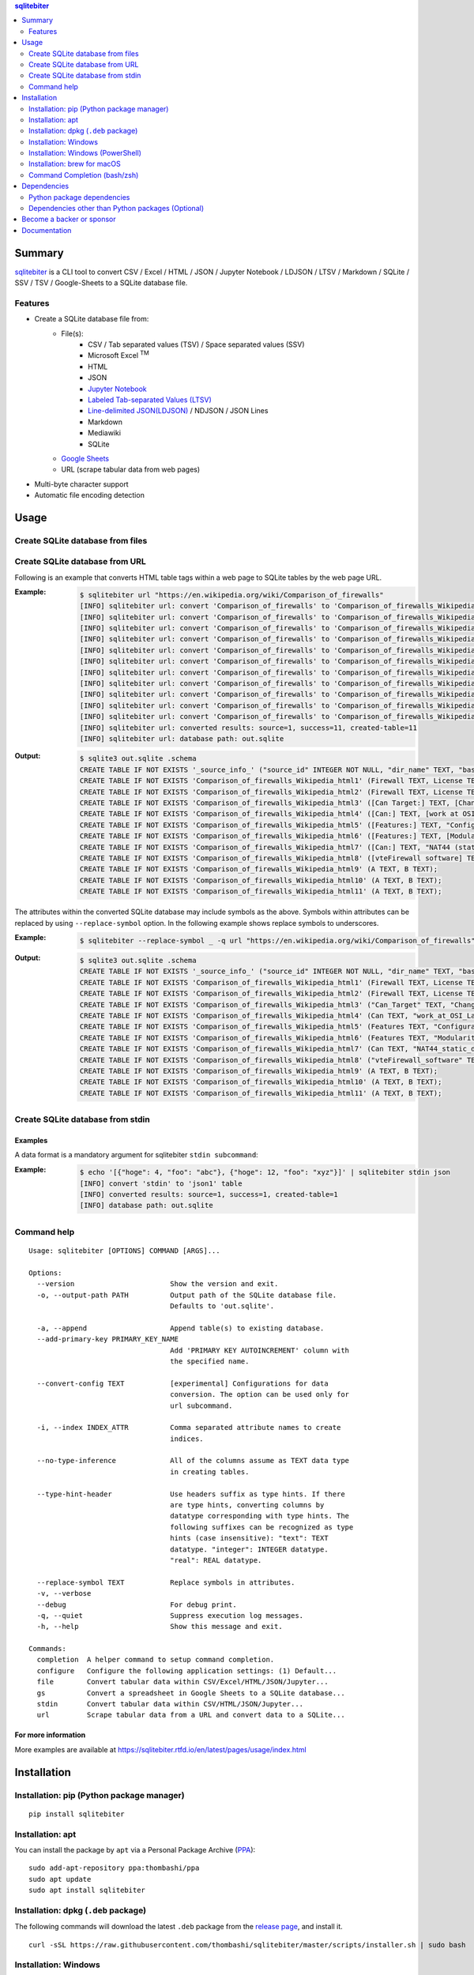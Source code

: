 .. contents:: **sqlitebiter**
   :backlinks: top
   :depth: 2

Summary
=========
`sqlitebiter <https://github.com/thombashi/sqlitebiter>`__ is a CLI tool to convert CSV / Excel / HTML / JSON / Jupyter Notebook / LDJSON / LTSV / Markdown / SQLite / SSV / TSV / Google-Sheets to a SQLite database file.

.. image:: https://badge.fury.io/py/sqlitebiter.svg
    :target: https://badge.fury.io/py/sqlitebiter
    :alt: PyPI package version

.. image:: https://img.shields.io/pypi/pyversions/sqlitebiter.svg
    :target: https://pypi.org/project/sqlitebiter
    :alt: Supported Python versions

.. image:: https://img.shields.io/travis/thombashi/sqlitebiter/master.svg?label=Linux/macOS%20CI
   :target: https://travis-ci.org/thombashi/sqlitebiter
   :alt: Linux/macOS CI status

.. image:: https://img.shields.io/appveyor/ci/thombashi/sqlitebiter/master.svg?label=Windows%20CI
   :target: https://ci.appveyor.com/project/thombashi/sqlitebiter
   :alt: Windows CI status

.. image:: https://img.shields.io/github/stars/thombashi/sqlitebiter.svg?style=social&label=Star
    :target: https://github.com/thombashi/sqlitebiter
    :alt: GitHub stars

Features
--------
- Create a SQLite database file from:
    - File(s):
        - CSV / Tab separated values (TSV) / Space separated values (SSV)
        - Microsoft Excel :superscript:`TM`
        - HTML
        - JSON
        - `Jupyter Notebook <https://jupyter.org/>`__
        - `Labeled Tab-separated Values (LTSV) <http://ltsv.org/>`__
        - `Line-delimited JSON(LDJSON) <https://en.wikipedia.org/wiki/JSON_streaming#Line-delimited_JSON>`__ / NDJSON / JSON Lines
        - Markdown
        - Mediawiki
        - SQLite
    - `Google Sheets <https://www.google.com/intl/en_us/sheets/about/>`_
    - URL (scrape tabular data from web pages)
- Multi-byte character support
- Automatic file encoding detection

Usage
=======
Create SQLite database from files
-----------------------------------
.. image:: https://cdn.jsdelivr.net/gh/thombashi/sqlitebiter@master/docs/svg/usage_example.svg

Create SQLite database from URL
---------------------------------
Following is an example that converts HTML table tags within a web page to SQLite tables by the web page URL.

:Example:
    .. code-block:: console

        $ sqlitebiter url "https://en.wikipedia.org/wiki/Comparison_of_firewalls"
        [INFO] sqlitebiter url: convert 'Comparison_of_firewalls' to 'Comparison_of_firewalls_Wikipedia_html1' table
        [INFO] sqlitebiter url: convert 'Comparison_of_firewalls' to 'Comparison_of_firewalls_Wikipedia_html2' table
        [INFO] sqlitebiter url: convert 'Comparison_of_firewalls' to 'Comparison_of_firewalls_Wikipedia_html3' table
        [INFO] sqlitebiter url: convert 'Comparison_of_firewalls' to 'Comparison_of_firewalls_Wikipedia_html4' table
        [INFO] sqlitebiter url: convert 'Comparison_of_firewalls' to 'Comparison_of_firewalls_Wikipedia_html5' table
        [INFO] sqlitebiter url: convert 'Comparison_of_firewalls' to 'Comparison_of_firewalls_Wikipedia_html6' table
        [INFO] sqlitebiter url: convert 'Comparison_of_firewalls' to 'Comparison_of_firewalls_Wikipedia_html7' table
        [INFO] sqlitebiter url: convert 'Comparison_of_firewalls' to 'Comparison_of_firewalls_Wikipedia_html8' table
        [INFO] sqlitebiter url: convert 'Comparison_of_firewalls' to 'Comparison_of_firewalls_Wikipedia_html9' table
        [INFO] sqlitebiter url: convert 'Comparison_of_firewalls' to 'Comparison_of_firewalls_Wikipedia_html10' table
        [INFO] sqlitebiter url: convert 'Comparison_of_firewalls' to 'Comparison_of_firewalls_Wikipedia_html11' table
        [INFO] sqlitebiter url: converted results: source=1, success=11, created-table=11
        [INFO] sqlitebiter url: database path: out.sqlite

:Output:
    .. code-block:: sql

        $ sqlite3 out.sqlite .schema
        CREATE TABLE IF NOT EXISTS '_source_info_' ("source_id" INTEGER NOT NULL, "dir_name" TEXT, "base_name" TEXT NOT NULL, "format_name" TEXT NOT NULL, "dst_table" TEXT NOT NULL, size INTEGER, mtime INTEGER);
        CREATE TABLE IF NOT EXISTS 'Comparison_of_firewalls_Wikipedia_html1' (Firewall TEXT, License TEXT, [Cost and usage limits] TEXT, OS TEXT);
        CREATE TABLE IF NOT EXISTS 'Comparison_of_firewalls_Wikipedia_html2' (Firewall TEXT, License TEXT, Cost TEXT, OS TEXT);
        CREATE TABLE IF NOT EXISTS 'Comparison_of_firewalls_Wikipedia_html3' ([Can Target:] TEXT, [Changing default policy to accept/reject (by issuing a single rule)] TEXT, [IP destination address(es)] TEXT, [IP source address(es)] TEXT, [TCP/UDP destination port(s)] TEXT, [TCP/UDP source port(s)] TEXT, [Ethernet MAC destination address] TEXT, [Ethernet MAC source address] TEXT, [Inbound firewall (ingress)] TEXT, [Outbound firewall (egress)] TEXT);
        CREATE TABLE IF NOT EXISTS 'Comparison_of_firewalls_Wikipedia_html4' ([Can:] TEXT, [work at OSI Layer 4 (stateful firewall)] TEXT, [work at OSI Layer 7 (application inspection)] TEXT, [Change TTL? (Transparent to traceroute)] TEXT, [Configure REJECT-with answer] TEXT, [DMZ (de-militarized zone) - allows for single/several hosts not to be firewalled.] TEXT, [Filter according to time of day] TEXT, [Redirect TCP/UDP ports (port forwarding)] TEXT, [Redirect IP addresses (forwarding)] TEXT, [Filter according to User Authorization] TEXT, [Traffic rate-limit / QoS] TEXT, Tarpit TEXT, Log TEXT);
        CREATE TABLE IF NOT EXISTS 'Comparison_of_firewalls_Wikipedia_html5' ([Features:] TEXT, "Configuration: GUI_ text or both modes?" TEXT, "Remote Access: Web (HTTP)_ Telnet_ SSH_ RDP_ Serial COM RS232_ ..." TEXT, [Change rules without requiring restart?] TEXT, [Ability to centrally manage all firewalls together] TEXT);
        CREATE TABLE IF NOT EXISTS 'Comparison_of_firewalls_Wikipedia_html6' ([Features:] TEXT, [Modularity: supports third-party modules to extend functionality?] TEXT, [IPS : Intrusion prevention system] TEXT, [Open-Source License?] TEXT, [supports IPv6 ?] TEXT, [Class: Home / Professional] TEXT, [Operating Systems on which it runs?] TEXT);
        CREATE TABLE IF NOT EXISTS 'Comparison_of_firewalls_Wikipedia_html7' ([Can:] TEXT, "NAT44 (static_ dynamic w/o ports_ PAT)" TEXT, "NAT64_ NPTv6" TEXT, [IDS (Intrusion Detection System)] TEXT, [VPN (Virtual Private Network)] TEXT, [AV  (Anti-Virus)] TEXT, Sniffer TEXT, [Profile selection] TEXT);
        CREATE TABLE IF NOT EXISTS 'Comparison_of_firewalls_Wikipedia_html8' ([vteFirewall software] TEXT);
        CREATE TABLE IF NOT EXISTS 'Comparison_of_firewalls_Wikipedia_html9' (A TEXT, B TEXT);
        CREATE TABLE IF NOT EXISTS 'Comparison_of_firewalls_Wikipedia_html10' (A TEXT, B TEXT);
        CREATE TABLE IF NOT EXISTS 'Comparison_of_firewalls_Wikipedia_html11' (A TEXT, B TEXT);

The attributes within the converted SQLite database may include symbols as the above.
Symbols within attributes can be replaced by using ``--replace-symbol`` option.
In the following example shows replace symbols to underscores.

:Example:
    .. code-block:: console

        $ sqlitebiter --replace-symbol _ -q url "https://en.wikipedia.org/wiki/Comparison_of_firewalls"

:Output:
    .. code-block:: sql

        $ sqlite3 out.sqlite .schema
        CREATE TABLE IF NOT EXISTS '_source_info_' ("source_id" INTEGER NOT NULL, "dir_name" TEXT, "base_name" TEXT NOT NULL, "format_name" TEXT NOT NULL, "dst_table" TEXT NOT NULL, size INTEGER, mtime INTEGER);
        CREATE TABLE IF NOT EXISTS 'Comparison_of_firewalls_Wikipedia_html1' (Firewall TEXT, License TEXT, "Cost_and_usage_limits" TEXT, OS TEXT);
        CREATE TABLE IF NOT EXISTS 'Comparison_of_firewalls_Wikipedia_html2' (Firewall TEXT, License TEXT, Cost TEXT, OS TEXT);
        CREATE TABLE IF NOT EXISTS 'Comparison_of_firewalls_Wikipedia_html3' ("Can_Target" TEXT, "Changing_default_policy_to_accept_reject_by_issuing_a_single_rule" TEXT, "IP_destination_address_es" TEXT, "IP_source_address_es" TEXT, "TCP_UDP_destination_port_s" TEXT, "TCP_UDP_source_port_s" TEXT, "Ethernet_MAC_destination_address" TEXT, "Ethernet_MAC_source_address" TEXT, "Inbound_firewall_ingress" TEXT, "Outbound_firewall_egress" TEXT);
        CREATE TABLE IF NOT EXISTS 'Comparison_of_firewalls_Wikipedia_html4' (Can TEXT, "work_at_OSI_Layer_4_stateful_firewall" TEXT, "work_at_OSI_Layer_7_application_inspection" TEXT, "Change_TTL_Transparent_to_traceroute" TEXT, "Configure_REJECT_with_answer" TEXT, "DMZ_de_militarized_zone_allows_for_single_several_hosts_not_to_be_firewalled" TEXT, "Filter_according_to_time_of_day" TEXT, "Redirect_TCP_UDP_ports_port_forwarding" TEXT, "Redirect_IP_addresses_forwarding" TEXT, "Filter_according_to_User_Authorization" TEXT, "Traffic_rate_limit_QoS" TEXT, Tarpit TEXT, Log TEXT);
        CREATE TABLE IF NOT EXISTS 'Comparison_of_firewalls_Wikipedia_html5' (Features TEXT, "Configuration_GUI_text_or_both_modes" TEXT, "Remote_Access_Web_HTTP_Telnet_SSH_RDP_Serial_COM_RS232" TEXT, "Change_rules_without_requiring_restart" TEXT, "Ability_to_centrally_manage_all_firewalls_together" TEXT);
        CREATE TABLE IF NOT EXISTS 'Comparison_of_firewalls_Wikipedia_html6' (Features TEXT, "Modularity_supports_third_party_modules_to_extend_functionality" TEXT, "IPS _Intrusion_prevention_system" TEXT, "Open_Source_License" TEXT, "supports_IPv6" TEXT, "Class_Home_Professional" TEXT, "Operating_Systems_on_which_it_runs" TEXT);
        CREATE TABLE IF NOT EXISTS 'Comparison_of_firewalls_Wikipedia_html7' (Can TEXT, "NAT44_static_dynamic_w_o_ports_PAT" TEXT, "NAT64_NPTv6" TEXT, "IDS_Intrusion_Detection_System" TEXT, "VPN_Virtual_Private_Network" TEXT, "AV_Anti_Virus" TEXT, Sniffer TEXT, "Profile_selection" TEXT);
        CREATE TABLE IF NOT EXISTS 'Comparison_of_firewalls_Wikipedia_html8' ("vteFirewall_software" TEXT);
        CREATE TABLE IF NOT EXISTS 'Comparison_of_firewalls_Wikipedia_html9' (A TEXT, B TEXT);
        CREATE TABLE IF NOT EXISTS 'Comparison_of_firewalls_Wikipedia_html10' (A TEXT, B TEXT);
        CREATE TABLE IF NOT EXISTS 'Comparison_of_firewalls_Wikipedia_html11' (A TEXT, B TEXT);

Create SQLite database from stdin
-----------------------------------
Examples
~~~~~~~~
A data format is a mandatory argument for sqlitebiter ``stdin subcommand``:

:Example:
    .. code-block:: console

        $ echo '[{"hoge": 4, "foo": "abc"}, {"hoge": 12, "foo": "xyz"}]' | sqlitebiter stdin json
        [INFO] convert 'stdin' to 'json1' table
        [INFO] converted results: source=1, success=1, created-table=1
        [INFO] database path: out.sqlite

Command help
--------------
::

    Usage: sqlitebiter [OPTIONS] COMMAND [ARGS]...

    Options:
      --version                       Show the version and exit.
      -o, --output-path PATH          Output path of the SQLite database file.
                                      Defaults to 'out.sqlite'.

      -a, --append                    Append table(s) to existing database.
      --add-primary-key PRIMARY_KEY_NAME
                                      Add 'PRIMARY KEY AUTOINCREMENT' column with
                                      the specified name.

      --convert-config TEXT           [experimental] Configurations for data
                                      conversion. The option can be used only for
                                      url subcommand.

      -i, --index INDEX_ATTR          Comma separated attribute names to create
                                      indices.

      --no-type-inference             All of the columns assume as TEXT data type
                                      in creating tables.

      --type-hint-header              Use headers suffix as type hints. If there
                                      are type hints, converting columns by
                                      datatype corresponding with type hints. The
                                      following suffixes can be recognized as type
                                      hints (case insensitive): "text": TEXT
                                      datatype. "integer": INTEGER datatype.
                                      "real": REAL datatype.

      --replace-symbol TEXT           Replace symbols in attributes.
      -v, --verbose
      --debug                         For debug print.
      -q, --quiet                     Suppress execution log messages.
      -h, --help                      Show this message and exit.

    Commands:
      completion  A helper command to setup command completion.
      configure   Configure the following application settings: (1) Default...
      file        Convert tabular data within CSV/Excel/HTML/JSON/Jupyter...
      gs          Convert a spreadsheet in Google Sheets to a SQLite database...
      stdin       Convert tabular data within CSV/HTML/JSON/Jupyter...
      url         Scrape tabular data from a URL and convert data to a SQLite...

For more information
~~~~~~~~~~~~~~~~~~~~~~
More examples are available at 
https://sqlitebiter.rtfd.io/en/latest/pages/usage/index.html

Installation
============

Installation: pip (Python package manager)
----------------------------------------------------------
::

    pip install sqlitebiter


Installation: apt
----------------------------------------------------------------------------
You can install the package by ``apt`` via a Personal Package Archive (`PPA <https://launchpad.net/~thombashi/+archive/ubuntu/ppa>`__):

::

    sudo add-apt-repository ppa:thombashi/ppa
    sudo apt update
    sudo apt install sqlitebiter


Installation: dpkg (``.deb`` package)
----------------------------------------------------------------------------
The following commands will download the latest ``.deb`` package from the `release page <https://github.com/thombashi/sqlitebiter/releases>`__, and install it.

::

    curl -sSL https://raw.githubusercontent.com/thombashi/sqlitebiter/master/scripts/installer.sh | sudo bash


Installation: Windows
----------------------------------------------------------
``sqlitebiter`` can be used in Windows environments without Python installation as follows:

#. Navigate to https://github.com/thombashi/sqlitebiter/releases
#. Download the latest version of the ``sqlitebiter_win_x64.zip``
#. Unzip the file
#. Execute ``sqlitebiter.exe`` in either Command Prompt or PowerShell


Installation: Windows (PowerShell)
----------------------------------------------------------
The following commands will download the latest execution binary from the `release page <https://github.com/thombashi/sqlitebiter/releases>`__ to the current directory.

::

    wget https://github.com/thombashi/sqlitebiter/raw/master/scripts/get-sqlitebiter.ps1 -OutFile get-sqlitebiter.ps1
    Set-ExecutionPolicy Unrestricted -Scope Process -Force; .\get-sqlitebiter.ps1


Installation: brew for macOS
----------------------------------------------------------
.. code:: console

    $ brew tap thombashi/sqlitebiter
    $ brew install sqlitebiter

- `Homebrew Formula <https://github.com/thombashi/homebrew-sqlitebiter>`__


Command Completion (bash/zsh)
----------------------------------------------------------
.. code:: console

    setup command completion for bash:

        sqlitebiter completion bash >> ~/.bashrc

    setup command completion for zsh:

        sqlitebiter completion zsh >> ~/.zshrc


Dependencies
============
Python 3.5+

Python package dependencies
------------------------------------------------------------

Mandatory dependencies
~~~~~~~~~~~~~~~~~~~~~~~~~~~~~~~~~~~~~~~~~~~~~~~~~~~~~~~~~~~~
Following mandatory Python packages are automatically installed during
``sqlitebiter`` installation process:

- `appconfigpy <https://github.com/thombashi/appconfigpy>`__
- `click <https://palletsprojects.com/p/click/>`__
- `colorama <https://github.com/tartley/colorama>`__
- `loguru <https://github.com/Delgan/loguru>`__
- `msgfy <https://github.com/thombashi/msgfy>`__
- `nbformat <https://jupyter.org/>`__
- `path <https://github.com/jaraco/path>`__
- `pathvalidate <https://github.com/thombashi/pathvalidate>`__
- `pytablereader <https://github.com/thombashi/pytablereader>`__
- `retryrequests <https://github.com/thombashi/retryrequests>`__
- `SimpleSQLite <https://github.com/thombashi/SimpleSQLite>`__
- `typepy <https://github.com/thombashi/typepy>`__

Google Sheets dependencies (Optional)
~~~~~~~~~~~~~~~~~~~~~~~~~~~~~~~~~~~~~~~~~~~~~~~~~~~~~~~~~~~~
Extra Python packages are required to install to use Google Sheets feature (`gs` subcommand):

- `gspread <https://github.com/burnash/gspread>`_
- `oauth2client <https://github.com/google/oauth2client/>`_
- `pyOpenSSL <https://pyopenssl.readthedocs.io/en/stable/>`_

The extra packages can be installed with the following `pip` command;

.. code:: console

    $ pip install sqlitebiter[gs]

note: binary packages include these dependencies

Test dependencies
~~~~~~~~~~~~~~~~~~~~~~~~~~~~~~~~~~~~~~~~~~~~~~~~~~~~~~~~~~~~
- `pytest <https://docs.pytest.org/en/latest/>`__
- `responses <https://github.com/getsentry/responses>`__
- `sqliteschema <https://github.com/thombashi/sqliteschema>`__
- `tox <https://testrun.org/tox/latest/>`__

Misc dependencies (Optional)
~~~~~~~~~~~~~~~~~~~~~~~~~~~~~~~~~~~~~~~~~~~~~~~~~~~~~~~~~~~~
- `lxml <https://lxml.de/installation.html>`__
- `pypandoc <https://github.com/bebraw/pypandoc>`__
    - required when converting MediaWiki files


Dependencies other than Python packages (Optional)
------------------------------------------------------------
- ``libxml2`` (faster HTML/Markdown conversion)
- `pandoc <https://pandoc.org/>`__ (required when converting MediaWiki files)

Become a backer or sponsor
====================================
- `liberapay <https://liberapay.com/thombashi>`__
- `OpenCollective  <https://opencollective.com/sqlitebiter>`__

Documentation
===============
https://sqlitebiter.rtfd.io/

